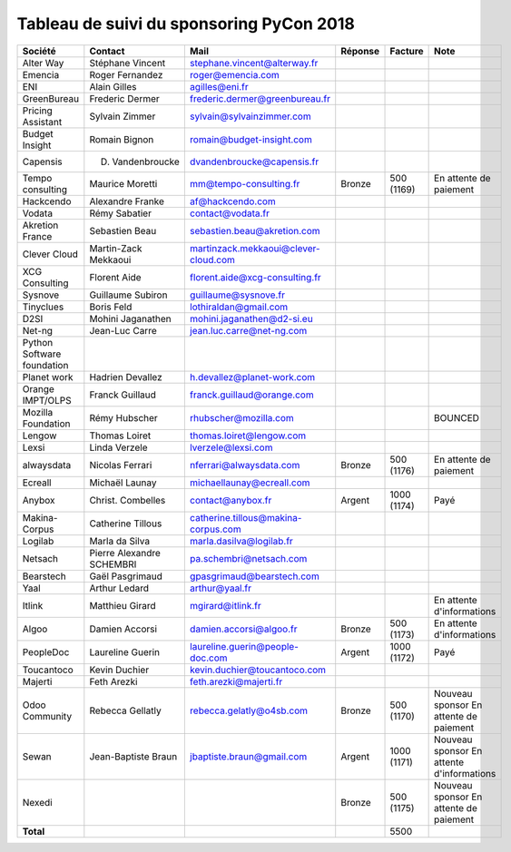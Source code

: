 =========================================
Tableau de suivi du sponsoring PyCon 2018
=========================================


+--------------------------+-------------------+--------------------------------------+-------------+------------+-----------------------------+
| Société                  | Contact           | Mail                                 | Réponse     | Facture    | Note                        |
+==========================+===================+======================================+=============+============+=============================+
| Alter Way                | Stéphane Vincent  | stephane.vincent@alterway.fr         |             |            |                             |
+--------------------------+-------------------+--------------------------------------+-------------+------------+-----------------------------+
| Emencia                  | Roger Fernandez   | roger@emencia.com                    |             |            |                             |
+--------------------------+-------------------+--------------------------------------+-------------+------------+-----------------------------+
| ENI                      | Alain Gilles      | agilles@eni.fr                       |             |            |                             |
+--------------------------+-------------------+--------------------------------------+-------------+------------+-----------------------------+
| GreenBureau              | Frederic Dermer   | frederic.dermer@greenbureau.fr       |             |            |                             |
+--------------------------+-------------------+--------------------------------------+-------------+------------+-----------------------------+
| Pricing Assistant        | Sylvain Zimmer    | sylvain@sylvainzimmer.com            |             |            |                             |
+--------------------------+-------------------+--------------------------------------+-------------+------------+-----------------------------+
| Budget Insight           | Romain Bignon     | romain@budget-insight.com            |             |            |                             |
+--------------------------+-------------------+--------------------------------------+-------------+------------+-----------------------------+
| Capensis                 | D. Vandenbroucke  | dvandenbroucke@capensis.fr           |             |            |                             |
+--------------------------+-------------------+--------------------------------------+-------------+------------+-----------------------------+
| Tempo consulting         | Maurice Moretti   | mm@tempo-consulting.fr               | Bronze      | 500 (1169) | En attente de paiement      |
+--------------------------+-------------------+--------------------------------------+-------------+------------+-----------------------------+
| Hackcendo                | Alexandre Franke  | af@hackcendo.com                     |             |            |                             |
+--------------------------+-------------------+--------------------------------------+-------------+------------+-----------------------------+
| Vodata                   | Rémy Sabatier     | contact@vodata.fr                    |             |            |                             |
+--------------------------+-------------------+--------------------------------------+-------------+------------+-----------------------------+
| Akretion France          | Sebastien Beau    | sebastien.beau@akretion.com          |             |            |                             |
+--------------------------+-------------------+--------------------------------------+-------------+------------+-----------------------------+
| Clever Cloud             | Martin-Zack       | martinzack.mekkaoui@clever-cloud.com |             |            |                             |
|                          | Mekkaoui          |                                      |             |            |                             |
+--------------------------+-------------------+--------------------------------------+-------------+------------+-----------------------------+
| XCG Consulting           | Florent Aide      | florent.aide@xcg-consulting.fr       |             |            |                             |
+--------------------------+-------------------+--------------------------------------+-------------+------------+-----------------------------+
| Sysnove                  | Guillaume Subiron | guillaume@sysnove.fr                 |             |            |                             |
+--------------------------+-------------------+--------------------------------------+-------------+------------+-----------------------------+
| Tinyclues                | Boris Feld        | lothiraldan@gmail.com                |             |            |                             |
+--------------------------+-------------------+--------------------------------------+-------------+------------+-----------------------------+
| D2SI                     | Mohini Jaganathen | mohini.jaganathen@d2-si.eu           |             |            |                             |
+--------------------------+-------------------+--------------------------------------+-------------+------------+-----------------------------+
| Net-ng                   | Jean-Luc Carre    | jean.luc.carre@net-ng.com            |             |            |                             |
+--------------------------+-------------------+--------------------------------------+-------------+------------+-----------------------------+
| Python Software          |                   |                                      |             |            |                             |
| foundation               |                   |                                      |             |            |                             |
+--------------------------+-------------------+--------------------------------------+-------------+------------+-----------------------------+
| Planet work              | Hadrien Devallez  | h.devallez@planet-work.com           |             |            |                             |
+--------------------------+-------------------+--------------------------------------+-------------+------------+-----------------------------+
| Orange IMPT/OLPS         | Franck Guillaud   | franck.guillaud@orange.com           |             |            |                             |
+--------------------------+-------------------+--------------------------------------+-------------+------------+-----------------------------+
| Mozilla Foundation       | Rémy Hubscher     | rhubscher@mozilla.com                |             |            | BOUNCED                     |
+--------------------------+-------------------+--------------------------------------+-------------+------------+-----------------------------+
| Lengow                   | Thomas Loiret     | thomas.loiret@lengow.com             |             |            |                             |
+--------------------------+-------------------+--------------------------------------+-------------+------------+-----------------------------+
| Lexsi                    | Linda Verzele     | lverzele@lexsi.com                   |             |            |                             |
+--------------------------+-------------------+--------------------------------------+-------------+------------+-----------------------------+
| alwaysdata               | Nicolas Ferrari   | nferrari@alwaysdata.com              | Bronze      | 500 (1176) | En attente de paiement      |
+--------------------------+-------------------+--------------------------------------+-------------+------------+-----------------------------+
| Ecreall                  | Michaël Launay    | michaellaunay@ecreall.com            |             |            |                             |
+--------------------------+-------------------+--------------------------------------+-------------+------------+-----------------------------+
| Anybox                   | Christ. Combelles | contact@anybox.fr                    | Argent      | 1000 (1174)| Payé                        |
+--------------------------+-------------------+--------------------------------------+-------------+------------+-----------------------------+
| Makina-Corpus            | Catherine Tillous | catherine.tillous@makina-corpus.com  |             |            |                             |
+--------------------------+-------------------+--------------------------------------+-------------+------------+-----------------------------+
| Logilab                  | Marla da Silva    | marla.dasilva@logilab.fr             |             |            |                             |
+--------------------------+-------------------+--------------------------------------+-------------+------------+-----------------------------+
| Netsach                  | Pierre Alexandre  | pa.schembri@netsach.com              |             |            |                             |
|                          | SCHEMBRI          |                                      |             |            |                             |
+--------------------------+-------------------+--------------------------------------+-------------+------------+-----------------------------+
| Bearstech                | Gaël Pasgrimaud   | gpasgrimaud@bearstech.com            |             |            |                             |
+--------------------------+-------------------+--------------------------------------+-------------+------------+-----------------------------+
| Yaal                     | Arthur Ledard     | arthur@yaal.fr                       |             |            |                             |
+--------------------------+-------------------+--------------------------------------+-------------+------------+-----------------------------+
| Itlink                   | Matthieu Girard   | mgirard@itlink.fr                    |             |            | En attente d'informations   |
+--------------------------+-------------------+--------------------------------------+-------------+------------+-----------------------------+
| Algoo                    | Damien Accorsi    | damien.accorsi@algoo.fr              | Bronze      | 500 (1173) | En attente d'informations   |
+--------------------------+-------------------+--------------------------------------+-------------+------------+-----------------------------+
| PeopleDoc                | Laureline Guerin  | laureline.guerin@people-doc.com      | Argent      | 1000 (1172)| Payé                        |
+--------------------------+-------------------+--------------------------------------+-------------+------------+-----------------------------+
| Toucantoco               | Kevin Duchier     | kevin.duchier@toucantoco.com         |             |            |                             |
+--------------------------+-------------------+--------------------------------------+-------------+------------+-----------------------------+
| Majerti                  | Feth Arezki       | feth.arezki@majerti.fr               |             |            |                             |
+--------------------------+-------------------+--------------------------------------+-------------+------------+-----------------------------+
| Odoo Community           | Rebecca Gellatly  | rebecca.gelatly@o4sb.com             | Bronze      | 500 (1170) | Nouveau sponsor             |
|                          |                   |                                      |             |            | En attente de paiement      |
+--------------------------+-------------------+--------------------------------------+-------------+------------+-----------------------------+
| Sewan                    | Jean-Baptiste     | jbaptiste.braun@gmail.com            | Argent      | 1000 (1171)| Nouveau sponsor             |
|                          | Braun             |                                      |             |            | En attente d'informations   |
+--------------------------+-------------------+--------------------------------------+-------------+------------+-----------------------------+
| Nexedi                   |                   |                                      | Bronze      | 500 (1175) | Nouveau sponsor             |
|                          |                   |                                      |             |            | En attente de paiement      |
+--------------------------+-------------------+--------------------------------------+-------------+------------+-----------------------------+
|      **Total**           |                   |                                      |             | 5500       |                             |
+--------------------------+-------------------+--------------------------------------+-------------+------------+-----------------------------+

